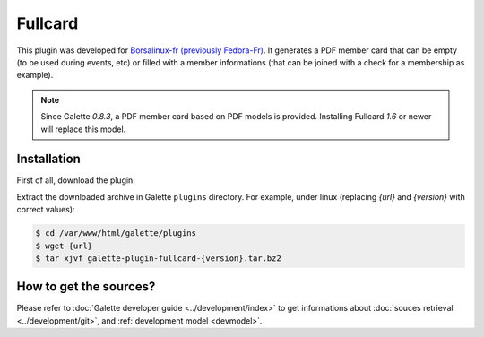 ========
Fullcard
========

This plugin was developed for `Borsalinux-fr (previously Fedora-Fr) <https://www.borsalinux-fr.org>`_. It generates a PDF member card that can be empty (to be used during events, etc) or filled with a member informations (that can be joined with a check for a membership as example).

.. note::

   Since Galette `0.8.3`, a PDF member card based on PDF models is provided. Installing Fullcard `1.6` or newer will replace this model.

Installation
============

First of all, download the plugin:

.. image:: https://img.shields.io/badge/1.7.3-Fullcard-ffb619.svg?logo=php&logoColor=white&style=for-the-badge
   :target: https://download.tuxfamily.org/galette/plugins/galette-plugin-fullcard-1.7.3.tar.bz2
   :alt: Get latest Fullcard plugin!

Extract the downloaded archive in Galette ``plugins`` directory.
For example, under linux (replacing `{url}` and `{version}` with correct values):

.. code-block:: bash

   $ cd /var/www/html/galette/plugins
   $ wget {url}
   $ tar xjvf galette-plugin-fullcard-{version}.tar.bz2

How to get the sources?
=======================

Please refer to :doc:`Galette developer guide <../development/index>` to get informations about :doc:`souces retrieval <../development/git>`, and :ref:`development model <devmodel>`.
